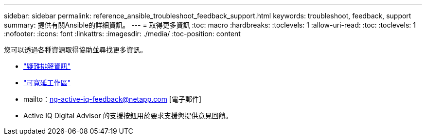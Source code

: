---
sidebar: sidebar 
permalink: reference_ansible_troubleshoot_feedback_support.html 
keywords: troubleshoot, feedback, support 
summary: 提供有關Ansible的詳細資訊。 
---
= 取得更多資訊
:toc: macro
:hardbreaks:
:toclevels: 1
:allow-uri-read: 
:toc: 
:toclevels: 1
:nofooter: 
:icons: font
:linkattrs: 
:imagesdir: ./media/
:toc-position: content


[role="lead"]
您可以透過各種資源取得協助並尋找更多資訊。

* link:https://netapp.io/2019/08/05/dealing-with-the-unexpected/["疑難排解資訊"]
* link:https://netapp.io/["可寬延工作區"]
* mailto：ng-active-iq-feedback@netapp.com [電子郵件]
* Active IQ Digital Advisor 的支援按鈕用於要求支援與提供意見回饋。


